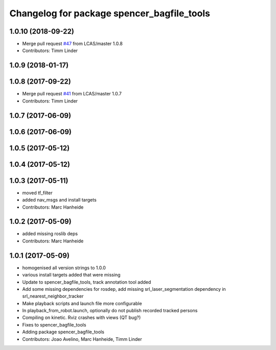 ^^^^^^^^^^^^^^^^^^^^^^^^^^^^^^^^^^^^^^^^^^^
Changelog for package spencer_bagfile_tools
^^^^^^^^^^^^^^^^^^^^^^^^^^^^^^^^^^^^^^^^^^^

1.0.10 (2018-09-22)
-------------------
* Merge pull request `#47 <https://github.com/LCAS/spencer_people_tracking/issues/47>`_ from LCAS/master
  1.0.8
* Contributors: Timm Linder

1.0.9 (2018-01-17)
------------------

1.0.8 (2017-09-22)
------------------
* Merge pull request `#41 <https://github.com/LCAS/spencer_people_tracking/issues/41>`_ from LCAS/master
  1.0.7
* Contributors: Timm Linder

1.0.7 (2017-06-09)
------------------

1.0.6 (2017-06-09)
------------------

1.0.5 (2017-05-12)
------------------

1.0.4 (2017-05-12)
------------------

1.0.3 (2017-05-11)
------------------
* moved tf_filter
* added nav_msgs and install targets
* Contributors: Marc Hanheide

1.0.2 (2017-05-09)
------------------
* added missing roslib deps
* Contributors: Marc Hanheide

1.0.1 (2017-05-09)
------------------
* homogenised all version strings to 1.0.0
* various install targets added that were missing
* Update to spencer_bagfile_tools, track annotation tool added
* Add some missing dependencies for rosdep, add missing srl_laser_segmentation dependency in srl_nearest_neighbor_tracker
* Make playback scripts and launch file more configurable
* In playback_from_robot.launch, optionally do not publish recorded tracked persons
* Compiling on kinetic. Rviz crashes with views (QT bug?)
* Fixes to spencer_bagfile_tools
* Adding package spencer_bagfile_tools
* Contributors: Joao Avelino, Marc Hanheide, Timm Linder

